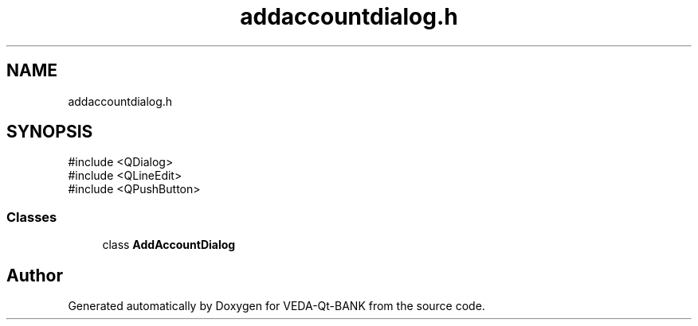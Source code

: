 .TH "addaccountdialog.h" 3 "VEDA-Qt-BANK" \" -*- nroff -*-
.ad l
.nh
.SH NAME
addaccountdialog.h
.SH SYNOPSIS
.br
.PP
\fR#include <QDialog>\fP
.br
\fR#include <QLineEdit>\fP
.br
\fR#include <QPushButton>\fP
.br

.SS "Classes"

.in +1c
.ti -1c
.RI "class \fBAddAccountDialog\fP"
.br
.in -1c
.SH "Author"
.PP 
Generated automatically by Doxygen for VEDA-Qt-BANK from the source code\&.

